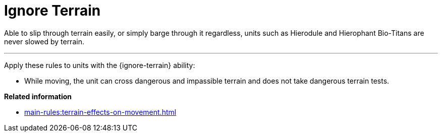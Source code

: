 = Ignore Terrain

Able to slip through terrain easily, or simply barge through it regardless, units such as Hierodule and Hierophant Bio-Titans are never slowed by terrain.

---

Apply these rules to units with the {ignore-terrain} ability:

* While moving, the unit can cross dangerous and impassible terrain and does not take dangerous terrain tests.

*Related information*

* xref:main-rules:terrain-effects-on-movement.adoc[]
